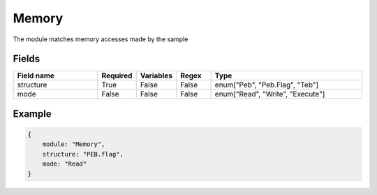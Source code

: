 Memory
========

The module matches memory accesses made by the sample

Fields
-------

.. list-table::
    :widths:  25 10 10 10 45
    :header-rows: 1

    * - Field name
      - Required
      - Variables
      - Regex
      - Type
    * - structure
      - True
      - False
      - False
      - enum["Peb", "Peb.Flag", "Teb"]
    * - mode
      - False
      - False
      - False
      - enum["Read", "Write", "Execute"]
..
    * - content
      - False
      - True
      - True
      - str

Example
-------
.. code:: python3

    {
        module: "Memory",
        structure: "PEB.flag",
        mode: "Read"
    }
